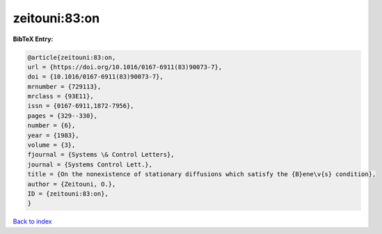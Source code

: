 zeitouni:83:on
==============

.. :cite:t:`zeitouni:83:on`

.. bibliography:: ../../All.bib

**BibTeX Entry:**

.. code-block:: bibtex

   @article{zeitouni:83:on,
   url = {https://doi.org/10.1016/0167-6911(83)90073-7},
   doi = {10.1016/0167-6911(83)90073-7},
   mrnumber = {729113},
   mrclass = {93E11},
   issn = {0167-6911,1872-7956},
   pages = {329--330},
   number = {6},
   year = {1983},
   volume = {3},
   fjournal = {Systems \& Control Letters},
   journal = {Systems Control Lett.},
   title = {On the nonexistence of stationary diffusions which satisfy the {B}ene\v{s} condition},
   author = {Zeitouni, O.},
   ID = {zeitouni:83:on},
   }

`Back to index <../index>`_
